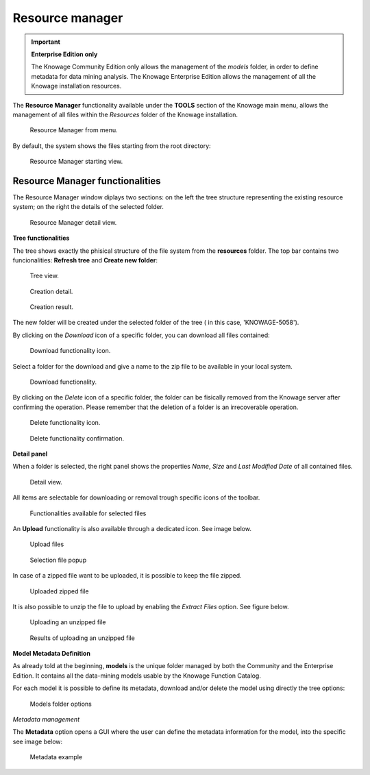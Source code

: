 Resource manager
########################################################################################################################


.. important::
         **Enterprise Edition only**

         The Knowage Community Edition only allows the management of the *models* folder, in order to define metadata for data mining analysis. The Knowage Enterprise Edition allows the management of all the Knowage installation resources.

The **Resource Manager** functionality available under the **TOOLS** section of the Knowage main menu, allows the management of all files within the *Resources* folder of the Knowage installation.

.. figure:: media/resource_mng_1_8.1.png

    Resource Manager from menu.
   
By default, the system shows the files starting from the root directory:

.. figure:: media/resource_mng_2.png

    Resource Manager starting view.

Resource Manager functionalities
------------------------------------------------------------------------------------------------------------------------

The Resource Manager window diplays two sections: on the left the tree structure representing the existing resource system; on the right the details of the selected folder.

.. figure:: media/resource_mng_2_bis.png

    Resource Manager detail view.

**Tree functionalities**

The tree shows exactly the phisical structure of the file system from the **resources** folder. 
The top bar contains two funcionalities: **Refresh tree** and **Create new folder**:

.. figure:: media/resource_mng_0.png

    Tree view.

.. figure:: media/resource_mng_0_bis.png

    Creation detail.


.. figure:: media/resource_mng_0_ter.png

    Creation result.

The new folder will be created under the selected folder of the tree ( in this case, 'KNOWAGE-5058').

By clicking on the *Download* icon of a specific folder, you can download all files contained:

.. figure:: media/resource_mng_tree_1.png

    Download functionality icon.
   
Select a folder for the download and give a name to the zip file to be available in your local system.

.. figure:: media/resource_mng_3.png

    Download functionality.

By clicking on the *Delete* icon of a specific folder, the folder can be fisically removed from the Knowage server after confirming the operation.
Please remember that the deletion of a folder is an irrecoverable operation.

.. figure:: media/resource_mng_tree_2.png

    Delete functionality icon.


.. figure:: media/resource_mng_tree_3.png

    Delete functionality confirmation.

**Detail panel**

When a folder is selected, the right panel shows the properties *Name*, *Size* and *Last Modified Date* of all contained files.

.. figure:: media/resource_mng_6.png

    Detail view.

All items are selectable for downloading or removal trough specific icons of the toolbar.

.. figure:: media/resource_mng_7.png

   Functionalities available for selected files

An **Upload** functionality is also available through a dedicated icon. See image below.

.. figure:: media/resource_mng_5.png

   Upload files

.. figure:: media/resource_mng_5_bis.png

   Selection file popup

In case of a zipped file want to be uploaded, it is possible to keep the file zipped.

.. figure:: media/resource_mng_5_ter.png

   Uploaded zipped file

It is also possible to unzip the file to upload by enabling the *Extract Files* option. See figure below.

.. figure:: media/resource_mng_5_quat.png

   Uploading an unzipped file

.. figure:: media/resource_mng_3_8.1.png

   Results of uploading an unzipped file

**Model Metadata Definition**

As already told at the beginning, **models** is the unique folder managed by both the Community and the Enterprise Edition. It contains all the data-mining models usable by the Knowage Function Catalog.

For each model it is possible to define its metadata, download and/or delete the model using directly the tree options:

.. figure:: media/resource_mng_8.png

   Models folder options

*Metadata management*

The **Metadata** option opens a GUI where the user can define the metadata information for the model, into the specific see image below:
   
.. figure:: media/resource_meta_4.png

   Metadata example